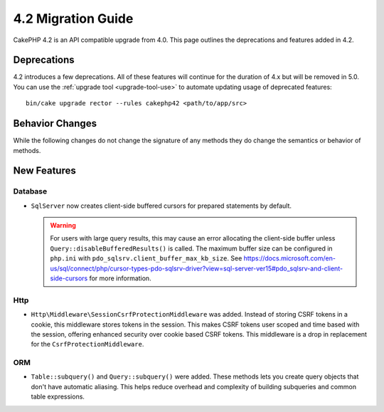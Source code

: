 4.2 Migration Guide
###################

CakePHP 4.2 is an API compatible upgrade from 4.0. This page outlines the
deprecations and features added in 4.2.


Deprecations
============

4.2 introduces a few deprecations. All of these features will continue for the
duration of 4.x but will be removed in 5.0. You can use the
:ref:`upgrade tool <upgrade-tool-use>` to automate updating usage of deprecated
features::

    bin/cake upgrade rector --rules cakephp42 <path/to/app/src>

Behavior Changes
================

While the following changes do not change the signature of any methods they do
change the semantics or behavior of methods.

New Features
============

Database
----

- ``SqlServer`` now creates client-side buffered cursors for prepared statements by default.

  .. warning::
      For users with large query results, this may cause an error allocating the client-side buffer unless
      ``Query::disableBufferedResults()`` is called.
      The maximum buffer size can be configured in ``php.ini`` with ``pdo_sqlsrv.client_buffer_max_kb_size``.
      See https://docs.microsoft.com/en-us/sql/connect/php/cursor-types-pdo-sqlsrv-driver?view=sql-server-ver15#pdo_sqlsrv-and-client-side-cursors
      for more information.

Http
----

- ``Http\Middleware\SessionCsrfProtectionMiddleware`` was added. Instead of
  storing CSRF tokens in a cookie, this middleware stores tokens in the session.
  This makes CSRF tokens user scoped and time based with the session, offering
  enhanced security over cookie based CSRF tokens. This middleware is a drop in
  replacement for the ``CsrfProtectionMiddleware``. 

ORM
---

- ``Table::subquery()`` and  ``Query::subquery()`` were added. These methods
  lets you create query objects that don't have automatic aliasing. This helps
  reduce overhead and complexity of building subqueries and common table
  expressions.
